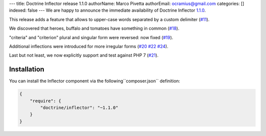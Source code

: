 ---
title: Doctrine Inflector release 1.1.0
authorName: Marco Pivetta
authorEmail: ocramius@gmail.com
categories: []
indexed: false
---
We are happy to announce the immediate availability of Doctrine Inflector
`1.1.0 <https://github.com/doctrine/inflector/releases/tag/v1.1.0>`_.

This release adds a feature that allows to upper-case words separated by
a custom delimiter (`#11 <https://github.com/doctrine/inflector/pull/11>`_).

We discovered that heroes, buffalo and tomatoes have something in
common (`#18 <https://github.com/doctrine/inflector/pull/18>`_).

"criteria" and "criterion" plural and singular form were reversed: now
fixed (`#19 <https://github.com/doctrine/inflector/pull/19>`_).

Additional inflections were introduced for more irregular forms
(`#20 <https://github.com/doctrine/inflector/pull/20>`_
`#22 <https://github.com/doctrine/inflector/pull/22>`_
`#24 <https://github.com/doctrine/inflector/pull/24>`_).

Last but not least, we now explicitly support and test against PHP 7
(`#21 <https://github.com/doctrine/inflector/pull/21>`_).

Installation
~~~~~~~~~~~~

You can install the Inflector component via the following``composer.json`` definition:

.. code-block:: json

  {
      "require": {
          "doctrine/inflector": "~1.1.0"
      }
  }
